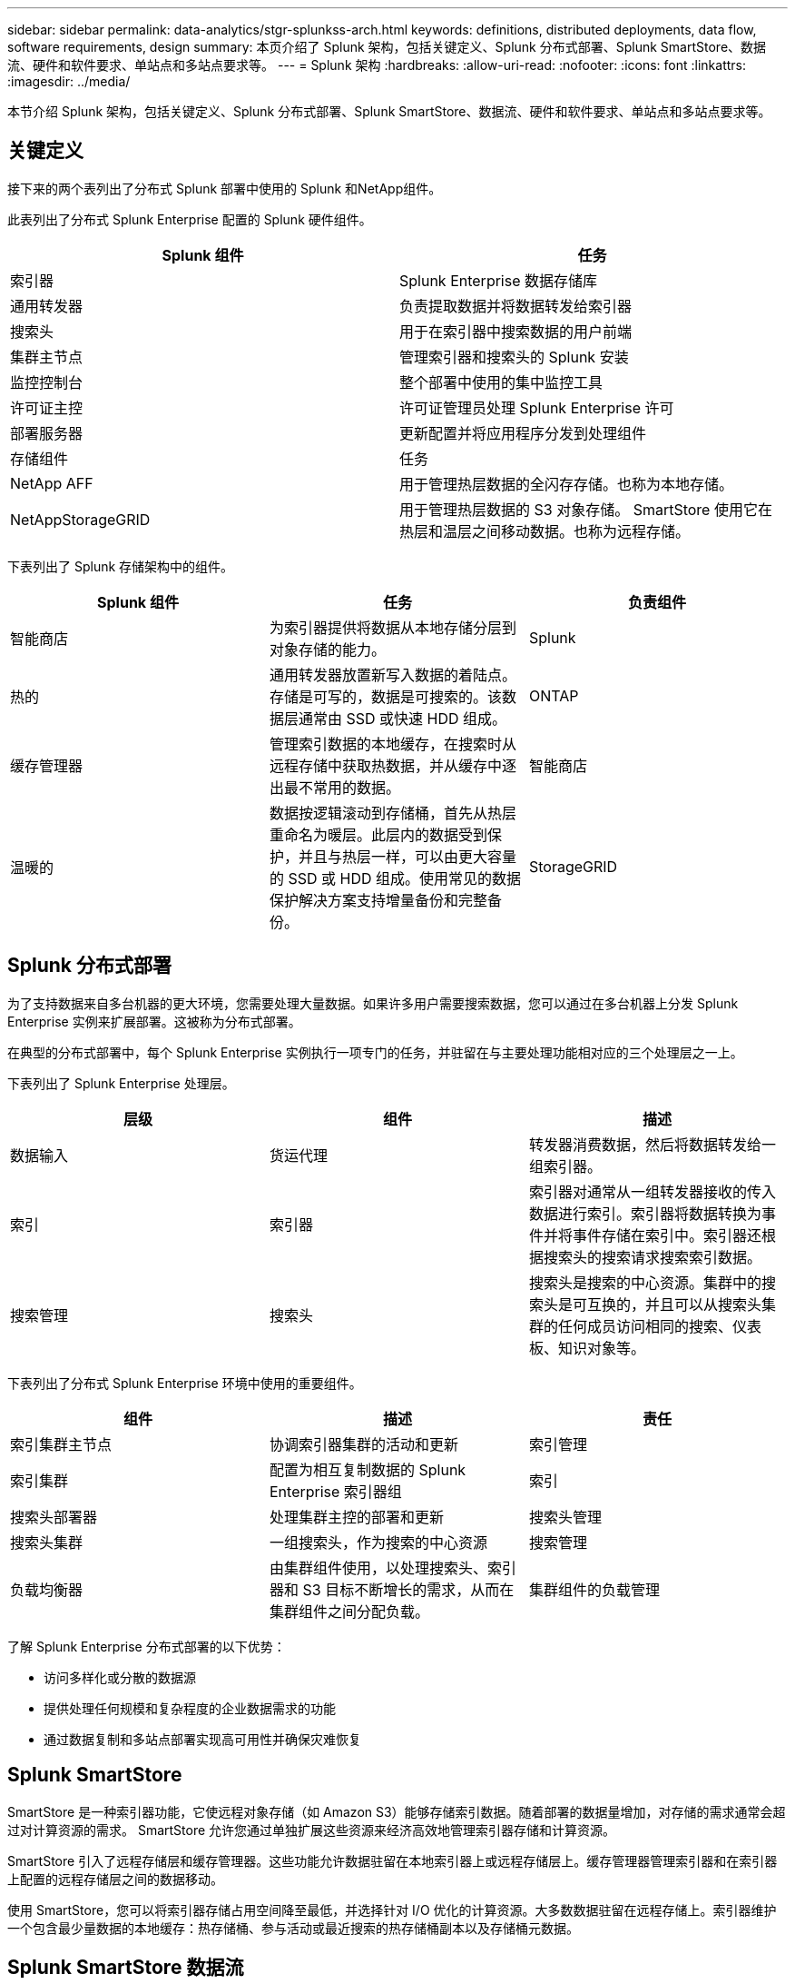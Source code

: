 ---
sidebar: sidebar 
permalink: data-analytics/stgr-splunkss-arch.html 
keywords: definitions, distributed deployments, data flow, software requirements, design 
summary: 本页介绍了 Splunk 架构，包括关键定义、Splunk 分布式部署、Splunk SmartStore、数据流、硬件和软件要求、单站点和多站点要求等。 
---
= Splunk 架构
:hardbreaks:
:allow-uri-read: 
:nofooter: 
:icons: font
:linkattrs: 
:imagesdir: ../media/


[role="lead"]
本节介绍 Splunk 架构，包括关键定义、Splunk 分布式部署、Splunk SmartStore、数据流、硬件和软件要求、单站点和多站点要求等。



== 关键定义

接下来的两个表列出了分布式 Splunk 部署中使用的 Splunk 和NetApp组件。

此表列出了分布式 Splunk Enterprise 配置的 Splunk 硬件组件。

|===
| Splunk 组件 | 任务 


| 索引器 | Splunk Enterprise 数据存储库 


| 通用转发器 | 负责提取数据并将数据转发给索引器 


| 搜索头 | 用于在索引器中搜索数据的用户前端 


| 集群主节点 | 管理索引器和搜索头的 Splunk 安装 


| 监控控制台 | 整个部署中使用的集中监控工具 


| 许可证主控 | 许可证管理员处理 Splunk Enterprise 许可 


| 部署服务器 | 更新配置并将应用程序分发到处理组件 


| 存储组件 | 任务 


| NetApp AFF | 用于管理热层数据的全闪存存储。也称为本地存储。 


| NetAppStorageGRID | 用于管理热层数据的 S3 对象存储。 SmartStore 使用它在热层和温层之间移动数据。也称为远程存储。 
|===
下表列出了 Splunk 存储架构中的组件。

|===
| Splunk 组件 | 任务 | 负责组件 


| 智能商店 | 为索引器提供将数据从本地存储分层到对象存储的能力。 | Splunk 


| 热的 | 通用转发器放置新写入数据的着陆点。存储是可写的，数据是可搜索的。该数据层通常由 SSD 或快速 HDD 组成。 | ONTAP 


| 缓存管理器 | 管理索引数据的本地缓存，在搜索时从远程存储中获取热数据，并从缓存中逐出最不常用的数据。 | 智能商店 


| 温暖的 | 数据按逻辑滚动到存储桶，首先从热层重命名为暖层。此层内的数据受到保护，并且与热层一样，可以由更大容量的 SSD 或 HDD 组成。使用常见的数据保护解决方案支持增量备份和完整备份。 | StorageGRID 
|===


== Splunk 分布式部署

为了支持数据来自多台机器的更大环境，您需要处理大量数据。如果许多用户需要搜索数据，您可以通过在多台机器上分发 Splunk Enterprise 实例来扩展部署。这被称为分布式部署。

在典型的分布式部署中，每个 Splunk Enterprise 实例执行一项专门的任务，并驻留在与主要处理功能相对应的三个处理层之一上。

下表列出了 Splunk Enterprise 处理层。

|===
| 层级 | 组件 | 描述 


| 数据输入 | 货运代理 | 转发器消费数据，然后将数据转发给一组索引器。 


| 索引 | 索引器 | 索引器对通常从一组转发器接收的传入数据进行索引。索引器将数据转换为事件并将事件存储在索引中。索引器还根据搜索头的搜索请求搜索索引数据。 


| 搜索管理 | 搜索头 | 搜索头是搜索的中心资源。集群中的搜索头是可互换的，并且可以从搜索头集群的任何成员访问相同的搜索、仪表板、知识对象等。 
|===
下表列出了分布式 Splunk Enterprise 环境中使用的重要组件。

|===
| 组件 | 描述 | 责任 


| 索引集群主节点 | 协调索引器集群的活动和更新 | 索引管理 


| 索引集群 | 配置为相互复制数据的 Splunk Enterprise 索引器组 | 索引 


| 搜索头部署器 | 处理集群主控的部署和更新 | 搜索头管理 


| 搜索头集群 | 一组搜索头，作为搜索的中心资源 | 搜索管理 


| 负载均衡器 | 由集群组件使用，以处理搜索头、索引器和 S3 目标不断增长的需求，从而在集群组件之间分配负载。 | 集群组件的负载管理 
|===
了解 Splunk Enterprise 分布式部署的以下优势：

* 访问多样化或分散的数据源
* 提供处理任何规模和复杂程度的企业数据需求的功能
* 通过数据复制和多站点部署实现高可用性并确保灾难恢复




== Splunk SmartStore

SmartStore 是一种索引器功能，它使远程对象存储（如 Amazon S3）能够存储索引数据。随着部署的数据量增加，对存储的需求通常会超过对计算资源的需求。  SmartStore 允许您通过单独扩展这些资源来经济高效地管理索引器存储和计算资源。

SmartStore 引入了远程存储层和缓存管理器。这些功能允许数据驻留在本地索引器上或远程存储层上。缓存管理器管理索引器和在索引器上配置的远程存储层之间的数据移动。

使用 SmartStore，您可以将索引器存储占用空间降至最低，并选择针对 I/O 优化的计算资源。大多数数据驻留在远程存储上。索引器维护一个包含最少量数据的本地缓存：热存储桶、参与活动或最近搜索的热存储桶副本以及存储桶元数据。



== Splunk SmartStore 数据流

当来自各个来源的数据到达索引器时，数据会被索引并本地保存在热存储桶中。索引器还将热存储桶数据复制到目标索引器。到目前为止，数据流与非 SmartStore 索引的数据流相同。

当热桶变暖时，数据流就会分叉。源索引器将热存储桶复制到远程对象存储（远程存储层），同时将现有副本保留在其缓存中，因为搜索往往会遇到最近索引的数据。但是，目标索引器会删除其副本，因为远程存储无需维护多个本地副本即可提供高可用性。存储桶的主副本现在位于远程存储中。

下图显示了 Splunk SmartStore 数据流。

image:stgr-splunkss-005.png["该图显示输入/输出对话框或表示书面内容"]

索引器上的缓存管理器是 SmartStore 数据流的核心。它根据需要从远程存储中获取存储桶的副本来处理搜索请求。它还会从缓存中逐出较旧或搜索较少的存储桶副本，因为它们参与搜索的可能性会随着时间的推移而降低。

缓存管理器的工作是优化可用缓存的使用，同时确保搜索可以立即访问所需的存储桶。



== 软件要求

下表列出了实施该解决方案所需的软件组件。解决方案实施过程中所使用的软件组件可能会根据客户要求而有所不同。

|===
| 产品系列 | 产品名称 | 产品版本 | 操作系统 


| NetAppStorageGRID | StorageGRID对象存储 | 11.6 | 不适用 


| CentOS | CentOS | 8.1 | CentOS 7.x 


| Splunk Enterprise | Splunk Enterprise 与 SmartStore | 8.0.3 | CentOS 7.x 
|===


== 单站点和多站点要求

在企业 Splunk 环境（中型和大型部署）中，数据源自多台机器，并且许多用户需要搜索数据，您可以通过在单个和多个站点上分发 Splunk Enterprise 实例来扩展部署。

了解 Splunk Enterprise 分布式部署的以下优势：

* 访问多样化或分散的数据源
* 提供处理任何规模和复杂程度的企业数据需求的功能
* 通过数据复制和多站点部署实现高可用性并确保灾难恢复


下表列出了分布式 Splunk Enterprise 环境中使用的组件。

|===
| 组件 | 描述 | 责任 


| 索引集群主节点 | 协调索引器集群的活动和更新 | 索引管理 


| 索引集群 | 配置为相互复制数据的 Splunk Enterprise 索引器组 | 索引 


| 搜索头部署器 | 处理集群主控的部署和更新 | 搜索头管理 


| 搜索头集群 | 一组搜索头，作为搜索的中心资源 | 搜索管理 


| 负载均衡器 | 由集群组件使用，以处理搜索头、索引器和 S3 目标不断增长的需求，从而在集群组件之间分配负载。 | 集群组件的负载管理 
|===
该图描绘了单站点分布式部署的示例。

image:stgr-splunkss-006.png["该图显示输入/输出对话框或表示书面内容"]

该图描绘了多站点分布式部署的示例。

image:stgr-splunkss-007.png["该图显示输入/输出对话框或表示书面内容"]



== 硬件要求

下表列出了实施该解决方案所需的最少硬件组件数量。解决方案具体实施中使用的硬件组件可能根据客户要求而有所不同。


NOTE: 无论您在单个站点还是多个站点部署了 Splunk SmartStore 和StorageGRID ，所有系统都通过StorageGRID GRID Manager 在单一玻璃窗格中进行管理。有关更多详细信息，请参阅“使用网格管理器进行简单管理”部分。

该表列出了单个站点使用的硬件。

|===
| 硬件 | 数量 | 磁盘 | 可用容量 | 注 


| StorageGRID SG1000 | 1 | 不适用 | 不适用 | 管理节点和负载均衡器 


| StorageGRID SG6060 | 4 | x48，8TB（NL-SAS 硬盘） | 1PB | 远程存储 
|===
下表列出了用于多站点配置（每个站点）的硬件。

|===
| 硬件 | 数量 | 磁盘 | 可用容量 | 注 


| StorageGRID SG1000 | 2 | 不适用 | 不适用 | 管理节点和负载均衡器 


| StorageGRID SG6060 | 4 | x48，8TB（NL-SAS 硬盘） | 1PB | 远程存储 
|===


=== NetApp StorageGRID负载均衡器：SG1000

对象存储需要使用负载均衡器来呈现云存储命名空间。  StorageGRID支持来自 F5 和 Citrix 等领先供应商的第三方负载均衡器，但许多客户选择企业级StorageGRID均衡器以实现简单性、弹性和高性能。  StorageGRID负载均衡器可作为虚拟机、容器或专用设备使用。

StorageGRID SG1000 有助于使用高可用性 (HA) 组和 S3 数据路径连接的智能负载平衡。没有其他内部部署对象存储系统提供定制的负载均衡器。

SG1000 设备提供以下功能：

* StorageGRID系统的负载均衡器和管理节点（可选）功能
* StorageGRID Appliance Installer 可简化节点部署和配置
* 简化 S3 端点和 SSL 的配置
* 专用带宽（而不是与其他应用程序共享第三方负载均衡器）
* 高达 4 x 100Gbps 聚合以太网带宽


下图显示了 SG1000 网关服务设备。

image:stgr-splunkss-008.png["该图显示输入/输出对话框或表示书面内容"]



=== SG6060

StorageGRID SG6060 设备包括一个计算控制器（SG6060）和一个存储控制器架（E 系列 E2860），其中包含两个存储控制器和 60 个驱动器。该设备具有以下功能：

* 在单个命名空间中扩展到 400PB。
* 高达 4x 25Gbps 的聚合以太网带宽。
* 包括StorageGRID Appliance Installer，以简化节点部署和配置。
* 每个 SG6060 设备可以有一个或两个额外的扩展架，总共可容纳 180 个驱动器。
* 两个 E 系列 E2800 控制器（双工配置）提供存储控制器故障转移支持。
* 五抽屉驱动器架，可容纳 60 个 3.5 英寸驱动器（两个固态驱动器和 58 个 NL-SAS 驱动器）。


下图显示了 SG6060 设备。

image:stgr-splunkss-009.png["该图显示输入/输出对话框或表示书面内容"]



== Splunk 设计

下表列出了单个站点的 Splunk 配置。

|===
| Splunk 组件 | 任务 | 数量 | 核心 | 内存 | 操作系统 


| 通用转发器 | 负责提取数据并将数据转发给索引器 | 4 | 16 核 | 32 GB 内存 | CentOS 8.1 


| 索引器 | 管理用户数据 | 10 | 16 核 | 32 GB 内存 | CentOS 8.1 


| 搜索头 | 用户前端在索引器中搜索数据 | 3 | 16 核 | 32 GB 内存 | CentOS 8.1 


| 搜索头部署器 | 处理搜索头集群的更新 | 1 | 16 核 | 32 GB 内存 | CentOS 8.1 


| 集群主节点 | 管理 Splunk 安装和索引器 | 1 | 16 核 | 32 GB 内存 | CentOS 8.1 


| 监控控制台和许可证主控器 | 对整个 Splunk 部署进行集中监控并管理 Splunk 许可证 | 1 | 16 核 | 32 GB 内存 | CentOS 8.1 
|===
下表描述了多站点配置的 Splunk 配置。

下表列出了多站点配置（站点 A）的 Splunk 配置。

|===
| Splunk 组件 | 任务 | 数量 | 核心 | 内存 | 操作系统 


| 通用转发器 | 负责提取数据并将数据转发给索引器。 | 4 | 16 核 | 32 GB 内存 | CentOS 8.1 


| 索引器 | 管理用户数据 | 10 | 16 核 | 32 GB 内存 | CentOS 8.1 


| 搜索头 | 用户前端在索引器中搜索数据 | 3 | 16 核 | 32 GB 内存 | CentOS 8.1 


| 搜索头部署器 | 处理搜索头集群的更新 | 1 | 16 核 | 32 GB 内存 | CentOS 8.1 


| 集群主节点 | 管理 Splunk 安装和索引器 | 1 | 16 核 | 32 GB 内存 | CentOS 8.1 


| 监控控制台和许可证主控器 | 对整个 Splunk 部署进行集中监控并管理 Splunk 许可证。 | 1 | 16 核 | 32 GB 内存 | CentOS 8.1 
|===
下表列出了多站点配置（站点 B）的 Splunk 配置。

|===
| Splunk 组件 | 任务 | 数量 | 核心 | 内存 | 操作系统 


| 通用转发器 | 负责提取数据并将数据转发给索引器 | 4 | 16 核 | 32 GB 内存 | CentOS 8.1 


| 索引器 | 管理用户数据 | 10 | 16 核 | 32 GB 内存 | CentOS 8.1 


| 搜索头 | 用户前端在索引器中搜索数据 | 3 | 16 核 | 32 GB 内存 | CentOS 8.1 


| 集群主节点 | 管理 Splunk 安装和索引器 | 1 | 16 核 | 32 GB 内存 | CentOS 8.1 


| 监控控制台和许可证主控器 | 对整个 Splunk 部署进行集中监控并管理 Splunk 许可证 | 1 | 16 核 | 32 GB 内存 | CentOS 8.1 
|===